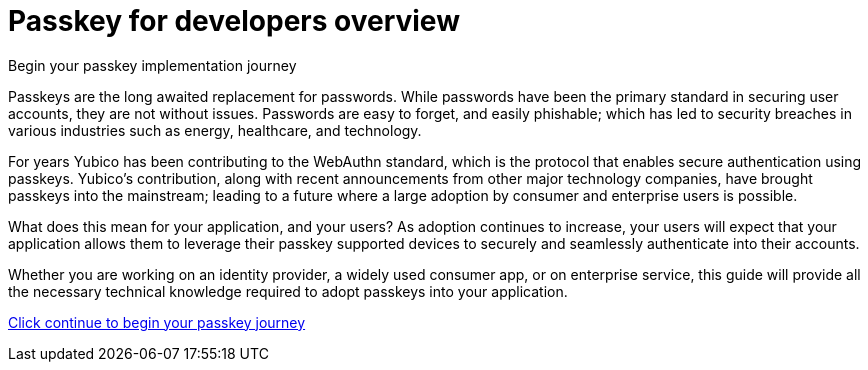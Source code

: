 = Passkey for developers overview
:description: Begin your passkey implementation journey
:keywords: passkey, passkeys, developer, high assurance, FIDO2, CTAP, WebAuthn

Begin your passkey implementation journey

Passkeys are the long awaited replacement for passwords. While passwords have been the primary standard in securing user accounts, they are not without issues. Passwords are easy to forget, and easily phishable; which has led to security breaches in various industries such as energy, healthcare, and technology. 

For years Yubico has been contributing to the WebAuthn standard, which is the protocol that enables secure authentication using passkeys. Yubico’s contribution, along with recent announcements from other major technology companies, have brought passkeys into the mainstream; leading to a future where a large adoption by consumer and enterprise users is possible. 

What does this mean for your application, and your users? As adoption continues to increase, your users will expect that your application allows them to leverage their passkey supported devices to securely and seamlessly authenticate into their accounts. 

Whether you are working on an identity provider, a widely used consumer app, or on enterprise service, this guide will provide all the necessary technical knowledge required to adopt passkeys into your application. 

link:/Passkeys/Quick_overview_of_WebAuthn_FIDO2_and_CTAP.html[Click continue to begin your passkey journey]
